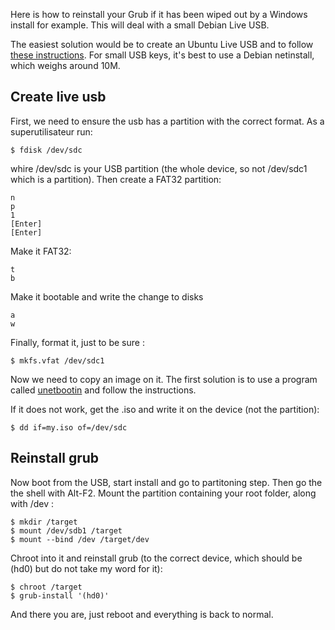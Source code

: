 Here is how to reinstall your Grub if it has been wiped out by a Windows
install for example. This will deal with a small Debian Live USB.

#+begin_html
  <!--more-->
#+end_html

The easiest solution would be to create an Ubuntu Live USB and to follow
[[https://help.ubuntu.com/community/RecoveringUbuntuAfterInstallingWindows][these
instructions]]. For small USB keys, it's best to use a Debian
netinstall, which weighs around 10M.

** Create live usb
   :PROPERTIES:
   :CUSTOM_ID: create-live-usb
   :END:
First, we need to ensure the usb has a partition with the correct
format. As a superutilisateur run:

#+begin_src shell
  $ fdisk /dev/sdc
#+end_src

whire /dev/sdc is your USB partition (the whole device, so not /dev/sdc1
which is a partition). Then create a FAT32 partition:

#+begin_src shell
  n
  p
  1
  [Enter]
  [Enter]
#+end_src

Make it FAT32:

#+begin_src shell
  t
  b
#+end_src

Make it bootable and write the change to disks

#+begin_src shell
  a
  w
#+end_src

Finally, format it, just to be sure :

#+begin_src shell
  $ mkfs.vfat /dev/sdc1
#+end_src

Now we need to copy an image on it. The first solution is to use a
program called [[http://unetbootin.sourceforge.net/][unetbootin]] and
follow the instructions.

If it does not work, get the .iso and write it on the device (not the
partition):

#+begin_src shell
  $ dd if=my.iso of=/dev/sdc
#+end_src

** Reinstall grub
   :PROPERTIES:
   :CUSTOM_ID: reinstall-grub
   :END:
Now boot from the USB, start install and go to partitoning step. Then go
the the shell with Alt-F2. Mount the partition containing your root
folder, along with /dev :

#+begin_src shell
  $ mkdir /target
  $ mount /dev/sdb1 /target
  $ mount --bind /dev /target/dev
#+end_src

Chroot into it and reinstall grub (to the correct device, which should
be (hd0) but do not take my word for it):

#+begin_src shell
  $ chroot /target
  $ grub-install '(hd0)'
#+end_src

And there you are, just reboot and everything is back to normal.
